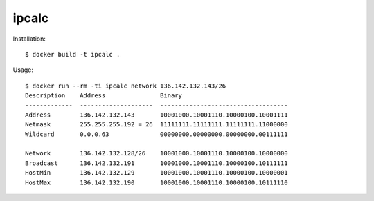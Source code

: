 ipcalc
======

Installation::

  $ docker build -t ipcalc .


Usage::

  $ docker run --rm -ti ipcalc network 136.142.132.143/26
  Description    Address               Binary
  -------------  --------------------  -----------------------------------
  Address        136.142.132.143       10001000.10001110.10000100.10001111
  Netmask        255.255.255.192 = 26  11111111.11111111.11111111.11000000
  Wildcard       0.0.0.63              00000000.00000000.00000000.00111111

  Network        136.142.132.128/26    10001000.10001110.10000100.10000000
  Broadcast      136.142.132.191       10001000.10001110.10000100.10111111
  HostMin        136.142.132.129       10001000.10001110.10000100.10000001
  HostMax        136.142.132.190       10001000.10001110.10000100.10111110
